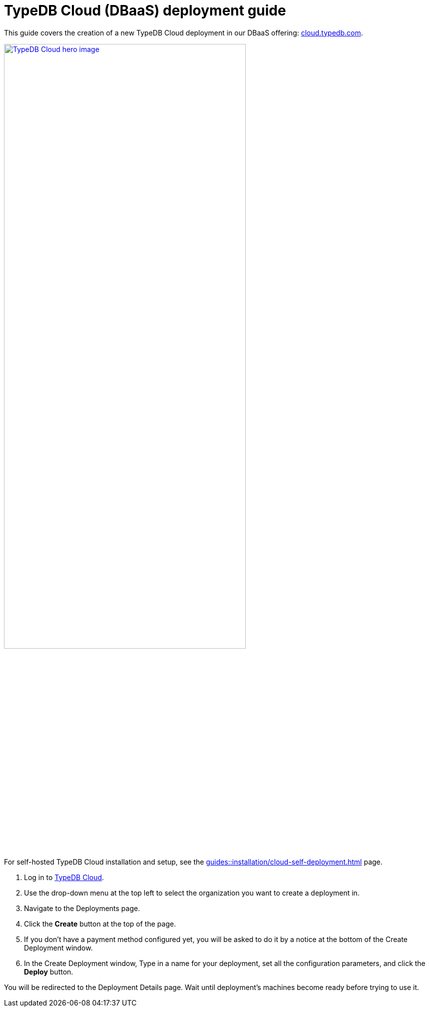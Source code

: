 = TypeDB Cloud (DBaaS) deployment guide
:experimental:

This guide covers the creation of a new TypeDB Cloud deployment in our DBaaS offering:
https://cloud.typedb.com/[cloud.typedb.com].

image::home::cloud-hero.png[TypeDB Cloud hero image, role=framed, width = 75%, window=_blank, link=https://cloud.typedb.com/]

// tag::self-hosted-run[]
For self-hosted TypeDB Cloud installation and setup,
see the xref:guides::installation/cloud-self-deployment.adoc[] page.
// end::self-hosted-run[]

// tag::cloud-run[]
. Log in to https://cloud.typedb.com/[TypeDB Cloud,window=_blank].
. Use the drop-down menu at the top left to select the organization you want to create a deployment in.
. Navigate to the Deployments page.
. Click the btn:[Create] button at the top of the page.
. If you don't have a payment method configured yet,
you will be asked to do it by a notice at the bottom of the Create Deployment window.
//Make sure to set up a payment method before proceeding further.
. In the Create Deployment window, Type in a name for your deployment, set all the configuration parameters,
and click the btn:[Deploy] button.
// end::cloud-run[]

You will be redirected to the Deployment Details page.
Wait until deployment's machines become ready before trying to use it.
